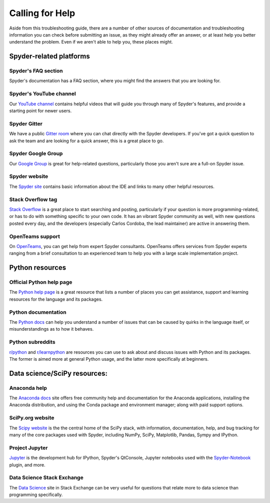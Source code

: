 ################
Calling for Help
################

Aside from this troubleshooting guide, there are a number of other sources of documentation and troubleshooting information you can check before submitting an issue, as they might already offer an answer, or at least help you better understand the problem.
Even if we aren't able to help you, these places might.



.. rst-class:: fa-offset-h3

========================
Spyder-related platforms
========================

.. rst-class:: fasb fa-question-circle

Spyder's FAQ section
~~~~~~~~~~~~~~~~~~~~

Spyder's documentation has a FAQ section, where you might find the answers that you are looking for.


.. rst-class:: fabb fa-youtube

Spyder's YouTube channel
~~~~~~~~~~~~~~~~~~~~~~~~

Our `YouTube channel`_ contains helpful videos that will guide you through many of Spyder's features, and provide a starting point for newer users.

.. _YouTube channel: https://www.youtube.com/channel/UCAOyvaOj7dMnavvGUkz9Djg


.. rst-class:: fabb fa-gitlab

Spyder Gitter
~~~~~~~~~~~~~

We have a public `Gitter room`_ where you can chat directly with the Spyder developers.
If you've got a quick question to ask the team and are looking for a quick answer, this is a great place to go.

.. _gitter room: https://gitter.im/spyder-ide/public


.. rst-class:: fabb fa-google

Spyder Google Group
~~~~~~~~~~~~~~~~~~~~

Our `Google Group`_ is great for help-related questions, particularly those you aren't sure are a full-on Spyder issue.

.. _Google Group: https://groups.google.com/group/spyderlib


.. rst-class:: fasb fa-globe

Spyder website
~~~~~~~~~~~~~~

The `Spyder site`_ contains basic information about the IDE and links to many other helpful resources.

.. _Spyder site: https://www.spyder-ide.org/


.. rst-class:: fabb fa-stack-overflow

Stack Overflow tag
~~~~~~~~~~~~~~~~~~

`Stack Overflow`_ is a great place to start searching and posting, particularly if your question is more programming-related, or has to do with something specific to your own code.
It has an vibrant Spyder community as well, with new questions posted every day, and the developers (especially Carlos Cordoba, the lead maintainer) are active in answering them.

.. _Stack Overflow: https://stackoverflow.com/questions/tagged/spyder


.. rst-class:: fabb openteams-icon

OpenTeams support
~~~~~~~~~~~~~~~~~

On `OpenTeams`_, you can get help from expert Spyder consultants.
OpenTeams offers services from Spyder experts ranging from a brief consultation to an experienced team to help you with a large scale implementation project.

.. _OpenTeams: https://www.openteams.com/app/marketplace/project-page-2/3502


.. rst-class:: fa-offset-h3

================
Python resources
================

.. rst-class:: fabb fa-python

Official Python help page
~~~~~~~~~~~~~~~~~~~~~~~~~

The `Python help page`_ is a great resource that lists a number of places you can get assistance, support and learning resources for the language and its packages.

.. _Python help page: https://www.python.org/about/help/


.. rst-class:: fasb fa-book-open

Python documentation
~~~~~~~~~~~~~~~~~~~~

The `Python docs`_ can help you understand a number of issues that can be caused by quirks in the language itself, or misunderstandings as to how it behaves.

.. _Python docs: https://docs.python.org/


.. rst-class:: fabb fa-reddit

Python subreddits
~~~~~~~~~~~~~~~~~

`r/python`_ and `r/learnpython`_ are resources you can use to ask about and discuss issues with Python and its packages.
The former is aimed more at general Python usage, and the latter more specifically at beginners.

.. _r/python: https://www.reddit.com/r/Python/
.. _r/learnpython: https://www.reddit.com/r/learnpython/



.. rst-class:: fa-offset-h3

=============================
Data science/SciPy resources:
=============================


.. rst-class:: fasb fa-circle-notch

Anaconda help
~~~~~~~~~~~~~~

The `Anaconda docs`_ site offers free community help and documentation for the Anaconda applications, installing the Anaconda distribution, and using the Conda package and environment manager; along with paid support options.

.. _Anaconda docs: https://www.anaconda.com/help


.. rst-class:: fasb fa-flask

SciPy.org website
~~~~~~~~~~~~~~~~~

The `Scipy website`_ is the the central home of the SciPy stack, with information, documentation, help, and bug tracking for many of the core packages used with Spyder, including NumPy, SciPy, Matplotlib, Pandas, Sympy and IPython.

.. _Scipy website: https://www.scipy.org/


.. rst-class:: fasb fa-sticky-note

Project Jupyter
~~~~~~~~~~~~~~~

`Jupyter`_ is the development hub for IPython, Spyder's QtConsole, Jupyter notebooks used with the `Spyder-Notebook`_ plugin, and more.

.. _Jupyter: https://jupyter.org/
.. _Spyder-Notebook: https://github.com/spyder-ide/spyder-notebook


.. rst-class:: fabb fa-stack-exchange

Data Science Stack Exchange
~~~~~~~~~~~~~~~~~~~~~~~~~~~

The `Data Science`_ site in Stack Exchange can be very useful for questions that relate more to data science than programming specifically.

.. _Data Science: https://datascience.stackexchange.com/
